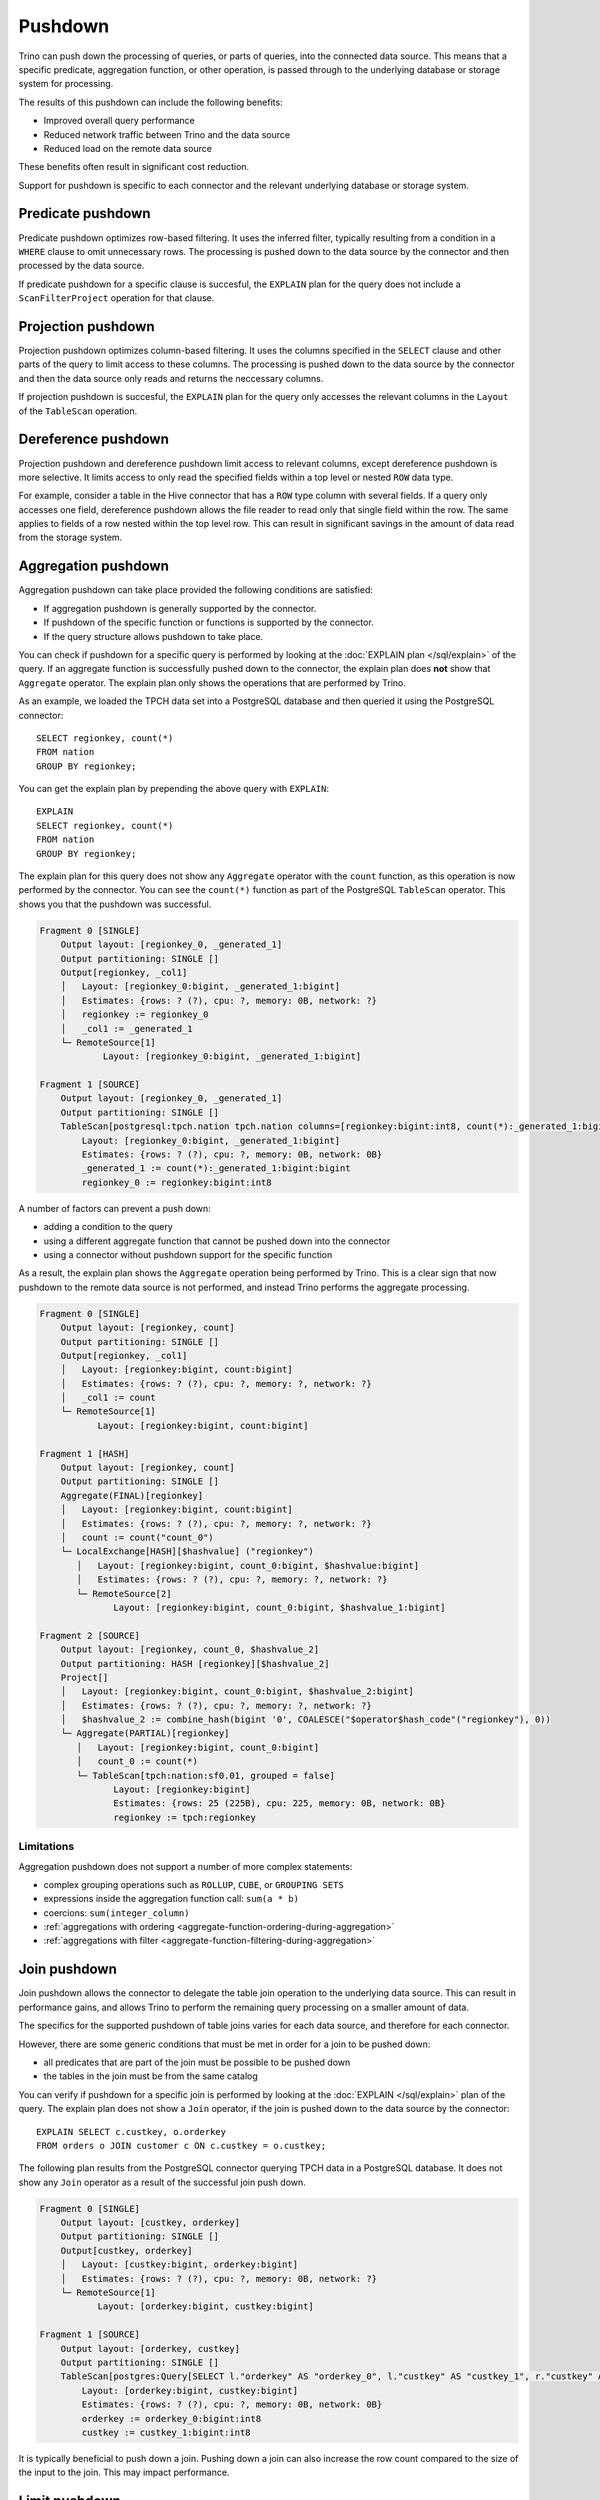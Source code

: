 ========
Pushdown
========

Trino can push down the processing of queries, or parts of queries, into the
connected data source. This means that a specific predicate, aggregation
function, or other operation, is passed through to the underlying database or
storage system for processing.

The results of this pushdown can include the following benefits:

* Improved overall query performance
* Reduced network traffic between Trino and the data source
* Reduced load on the remote data source

These benefits often result in significant cost reduction.

Support for pushdown is specific to each connector and the relevant underlying
database or storage system.

.. _predicate-pushdown:

Predicate pushdown
------------------

Predicate pushdown optimizes row-based filtering. It uses the inferred filter,
typically resulting from a condition in a ``WHERE`` clause to omit unnecessary
rows. The processing is pushed down to the data source by the connector and then
processed by the data source.

If predicate pushdown for a specific clause is succesful, the ``EXPLAIN`` plan
for the query does not include a ``ScanFilterProject`` operation for that
clause.

.. _projection-pushdown:

Projection pushdown
-------------------

Projection pushdown optimizes column-based filtering. It uses the columns
specified in the ``SELECT`` clause and other parts of the query to limit access
to these columns. The processing is pushed down to the data source by the
connector and then the data source only reads and returns the neccessary
columns.

If projection pushdown is succesful, the ``EXPLAIN`` plan for the query only
accesses the relevant columns in the ``Layout`` of the ``TableScan`` operation.

.. _dereference-pushdown:

Dereference pushdown
--------------------

Projection pushdown and dereference pushdown limit access to relevant columns,
except dereference pushdown is more selective. It limits access to only read the
specified fields within a top level or nested ``ROW`` data type.

For example, consider a table in the Hive connector that has a ``ROW`` type
column with several fields. If a query only accesses one field, dereference
pushdown allows the file reader to read only that single field within the row.
The same applies to fields of a row nested within the top level row. This can
result in significant savings in the amount of data read from the storage
system.

.. _aggregation-pushdown:

Aggregation pushdown
--------------------

Aggregation pushdown can take place provided the following conditions are satisfied:

* If aggregation pushdown is generally supported by the connector.
* If pushdown of the specific function or functions is supported by the connector.
* If the query structure allows pushdown to take place.

You can check if pushdown for a specific query is performed by looking at the
:doc:`EXPLAIN plan </sql/explain>` of the query. If an aggregate function is successfully
pushed down to the connector, the explain plan does **not** show that ``Aggregate`` operator.
The explain plan only shows the operations that are performed by Trino.

As an example, we loaded the TPCH data set into a PostgreSQL database and then
queried it using the PostgreSQL connector::

    SELECT regionkey, count(*)
    FROM nation
    GROUP BY regionkey;

You can get the explain plan by prepending the above query with ``EXPLAIN``::

    EXPLAIN
    SELECT regionkey, count(*)
    FROM nation
    GROUP BY regionkey;

The explain plan for this query does not show any ``Aggregate`` operator with
the ``count`` function, as this operation is now performed by the connector. You
can see the ``count(*)`` function as part of the PostgreSQL ``TableScan``
operator. This shows you that the pushdown was successful.

.. code-block:: text

    Fragment 0 [SINGLE]
        Output layout: [regionkey_0, _generated_1]
        Output partitioning: SINGLE []
        Output[regionkey, _col1]
        │   Layout: [regionkey_0:bigint, _generated_1:bigint]
        │   Estimates: {rows: ? (?), cpu: ?, memory: 0B, network: ?}
        │   regionkey := regionkey_0
        │   _col1 := _generated_1
        └─ RemoteSource[1]
                Layout: [regionkey_0:bigint, _generated_1:bigint]

    Fragment 1 [SOURCE]
        Output layout: [regionkey_0, _generated_1]
        Output partitioning: SINGLE []
        TableScan[postgresql:tpch.nation tpch.nation columns=[regionkey:bigint:int8, count(*):_generated_1:bigint:bigint] groupingSets=[[regionkey:bigint:int8]], gro
            Layout: [regionkey_0:bigint, _generated_1:bigint]
            Estimates: {rows: ? (?), cpu: ?, memory: 0B, network: 0B}
            _generated_1 := count(*):_generated_1:bigint:bigint
            regionkey_0 := regionkey:bigint:int8

A number of factors can prevent a push down:

* adding a condition to the query
* using a different aggregate function that cannot be pushed down into the connector
* using a connector without pushdown support for the specific function

As a result, the explain plan shows the ``Aggregate`` operation being performed
by Trino. This is a clear sign that now pushdown to the remote data source is not
performed, and instead Trino performs the aggregate processing.

.. code-block:: text

 Fragment 0 [SINGLE]
     Output layout: [regionkey, count]
     Output partitioning: SINGLE []
     Output[regionkey, _col1]
     │   Layout: [regionkey:bigint, count:bigint]
     │   Estimates: {rows: ? (?), cpu: ?, memory: ?, network: ?}
     │   _col1 := count
     └─ RemoteSource[1]
            Layout: [regionkey:bigint, count:bigint]

 Fragment 1 [HASH]
     Output layout: [regionkey, count]
     Output partitioning: SINGLE []
     Aggregate(FINAL)[regionkey]
     │   Layout: [regionkey:bigint, count:bigint]
     │   Estimates: {rows: ? (?), cpu: ?, memory: ?, network: ?}
     │   count := count("count_0")
     └─ LocalExchange[HASH][$hashvalue] ("regionkey")
        │   Layout: [regionkey:bigint, count_0:bigint, $hashvalue:bigint]
        │   Estimates: {rows: ? (?), cpu: ?, memory: ?, network: ?}
        └─ RemoteSource[2]
               Layout: [regionkey:bigint, count_0:bigint, $hashvalue_1:bigint]

 Fragment 2 [SOURCE]
     Output layout: [regionkey, count_0, $hashvalue_2]
     Output partitioning: HASH [regionkey][$hashvalue_2]
     Project[]
     │   Layout: [regionkey:bigint, count_0:bigint, $hashvalue_2:bigint]
     │   Estimates: {rows: ? (?), cpu: ?, memory: ?, network: ?}
     │   $hashvalue_2 := combine_hash(bigint '0', COALESCE("$operator$hash_code"("regionkey"), 0))
     └─ Aggregate(PARTIAL)[regionkey]
        │   Layout: [regionkey:bigint, count_0:bigint]
        │   count_0 := count(*)
        └─ TableScan[tpch:nation:sf0.01, grouped = false]
               Layout: [regionkey:bigint]
               Estimates: {rows: 25 (225B), cpu: 225, memory: 0B, network: 0B}
               regionkey := tpch:regionkey

Limitations
^^^^^^^^^^^

Aggregation pushdown does not support a number of more complex statements:

* complex grouping operations such as ``ROLLUP``, ``CUBE``, or ``GROUPING SETS``
* expressions inside the aggregation function call: ``sum(a * b)``
* coercions: ``sum(integer_column)``
* :ref:`aggregations with ordering <aggregate-function-ordering-during-aggregation>`
* :ref:`aggregations with filter <aggregate-function-filtering-during-aggregation>`

.. _join-pushdown:

Join pushdown
-------------

Join pushdown allows the connector to delegate the table join operation to the
underlying data source. This can result in performance gains, and allows Trino
to perform the remaining query processing on a smaller amount of data.

The specifics for the supported pushdown of table joins varies for each data
source, and therefore for each connector.

However, there are some generic conditions that must be met in order for a join
to be pushed down:

* all predicates that are part of the join must be possible to be pushed down
* the tables in the join must be from the same catalog

You can verify if pushdown for a specific join is performed by looking at the
:doc:`EXPLAIN </sql/explain>`  plan of the query. The explain plan does not
show a ``Join`` operator, if the join is pushed down to the data source by the
connector::

    EXPLAIN SELECT c.custkey, o.orderkey
    FROM orders o JOIN customer c ON c.custkey = o.custkey;

The following plan results from the PostgreSQL connector querying TPCH
data in a PostgreSQL database. It does not show any ``Join`` operator as a
result of the successful join push down.

.. code-block:: text

 Fragment 0 [SINGLE]
     Output layout: [custkey, orderkey]
     Output partitioning: SINGLE []
     Output[custkey, orderkey]
     │   Layout: [custkey:bigint, orderkey:bigint]
     │   Estimates: {rows: ? (?), cpu: ?, memory: 0B, network: ?}
     └─ RemoteSource[1]
            Layout: [orderkey:bigint, custkey:bigint]

 Fragment 1 [SOURCE]
     Output layout: [orderkey, custkey]
     Output partitioning: SINGLE []
     TableScan[postgres:Query[SELECT l."orderkey" AS "orderkey_0", l."custkey" AS "custkey_1", r."custkey" AS "custkey_2" FROM (SELECT "orderkey", "custkey" FROM "tpch"."orders") l INNER JOIN (SELECT "custkey" FROM "tpch"."customer") r O
         Layout: [orderkey:bigint, custkey:bigint]
         Estimates: {rows: ? (?), cpu: ?, memory: 0B, network: 0B}
         orderkey := orderkey_0:bigint:int8
         custkey := custkey_1:bigint:int8

It is typically beneficial to push down a join. Pushing down a join can also
increase the row count compared to the size of the input to the join. This
may impact performance.

.. _limit-pushdown:

Limit pushdown
--------------

A :ref:`limit-clause` reduces the number of returned records for a statement.
Limit pushdown enables a connector to push processing of such queries of
unsorted record to the underlying data source.

A pushdown of this clause can improve the performance of the query and
significantly reduce the amount of data transferred from the data source to
Trino.

Queries include sections such as ``LIMIT N`` or ``FETCH FIRST N ROWS``.

Implementation and support is connector-specific since different data sources have varying capabilities.

.. _topn-pushdown:

Top-N pushdown
--------------

The combination of a :ref:`limit-clause` with an :ref:`order-by-clause` creates
a small set of records to return out of a large sorted dataset. It relies on the
order to determine which records need to be returned, and is therefore quite
different to optimize compared to a :ref:`limit-pushdown`.

The pushdown for such a query is called a Top-N pushdown, since the operation is
returning the top N rows. It enables a connector to push processing of such
queries to the underlying data source, and therefore significantly reduces the
amount of data transferred to and processed by Trino.

Queries include sections such as ``ORDER BY ... LIMIT N`` or ``ORDER BY ...
FETCH FIRST N ROWS``.

Implementation and support is connector-specific since different data sources
support different SQL syntax and processing.
